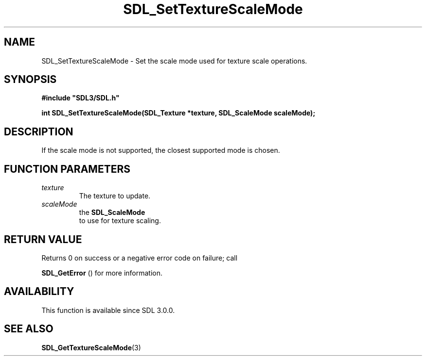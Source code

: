 .\" This manpage content is licensed under Creative Commons
.\"  Attribution 4.0 International (CC BY 4.0)
.\"   https://creativecommons.org/licenses/by/4.0/
.\" This manpage was generated from SDL's wiki page for SDL_SetTextureScaleMode:
.\"   https://wiki.libsdl.org/SDL_SetTextureScaleMode
.\" Generated with SDL/build-scripts/wikiheaders.pl
.\"  revision SDL-aba3038
.\" Please report issues in this manpage's content at:
.\"   https://github.com/libsdl-org/sdlwiki/issues/new
.\" Please report issues in the generation of this manpage from the wiki at:
.\"   https://github.com/libsdl-org/SDL/issues/new?title=Misgenerated%20manpage%20for%20SDL_SetTextureScaleMode
.\" SDL can be found at https://libsdl.org/
.de URL
\$2 \(laURL: \$1 \(ra\$3
..
.if \n[.g] .mso www.tmac
.TH SDL_SetTextureScaleMode 3 "SDL 3.0.0" "SDL" "SDL3 FUNCTIONS"
.SH NAME
SDL_SetTextureScaleMode \- Set the scale mode used for texture scale operations\[char46]
.SH SYNOPSIS
.nf
.B #include \(dqSDL3/SDL.h\(dq
.PP
.BI "int SDL_SetTextureScaleMode(SDL_Texture *texture, SDL_ScaleMode scaleMode);
.fi
.SH DESCRIPTION
If the scale mode is not supported, the closest supported mode is chosen\[char46]

.SH FUNCTION PARAMETERS
.TP
.I texture
The texture to update\[char46]
.TP
.I scaleMode
the 
.BR SDL_ScaleMode
 to use for texture scaling\[char46]
.SH RETURN VALUE
Returns 0 on success or a negative error code on failure; call

.BR SDL_GetError
() for more information\[char46]

.SH AVAILABILITY
This function is available since SDL 3\[char46]0\[char46]0\[char46]

.SH SEE ALSO
.BR SDL_GetTextureScaleMode (3)
